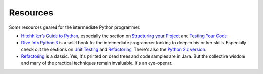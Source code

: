 .. _Resources:

Resources
=========

Some resources geared for the intermediate Python programmer.

-  `Hitchhiker’s Guide to
   Python <http://docs.python-guide.org/en/latest/>`__, especially the
   section on `Structuring your
   Project <http://docs.python-guide.org/en/latest/writing/structure/>`__
   and `Testing Your
   Code <http://docs.python-guide.org/en/latest/writing/tests/>`__
-  `Dive Into Python 3 <http://www.diveintopython3.net/index.html>`__ is
   a solid book for the intermediate programmer looking to deepen his or
   her skills. Especially check out the sections on `Unit
   Testing <http://www.diveintopython3.net/>`__ and
   `Refactoring <http://www.diveintopython3.net/refactoring.html>`__.
   There's also the `Python 2.x
   version <http://www.diveintopython.net/>`__.
-  `Refactoring <http://martinfowler.com/books/refactoring.html>`__ is a
   classic. Yes, it's printed on dead trees and code samples are in
   Java. But the collective wisdom and many of the practical techniques
   remain invaluable. It's an eye-opener.

